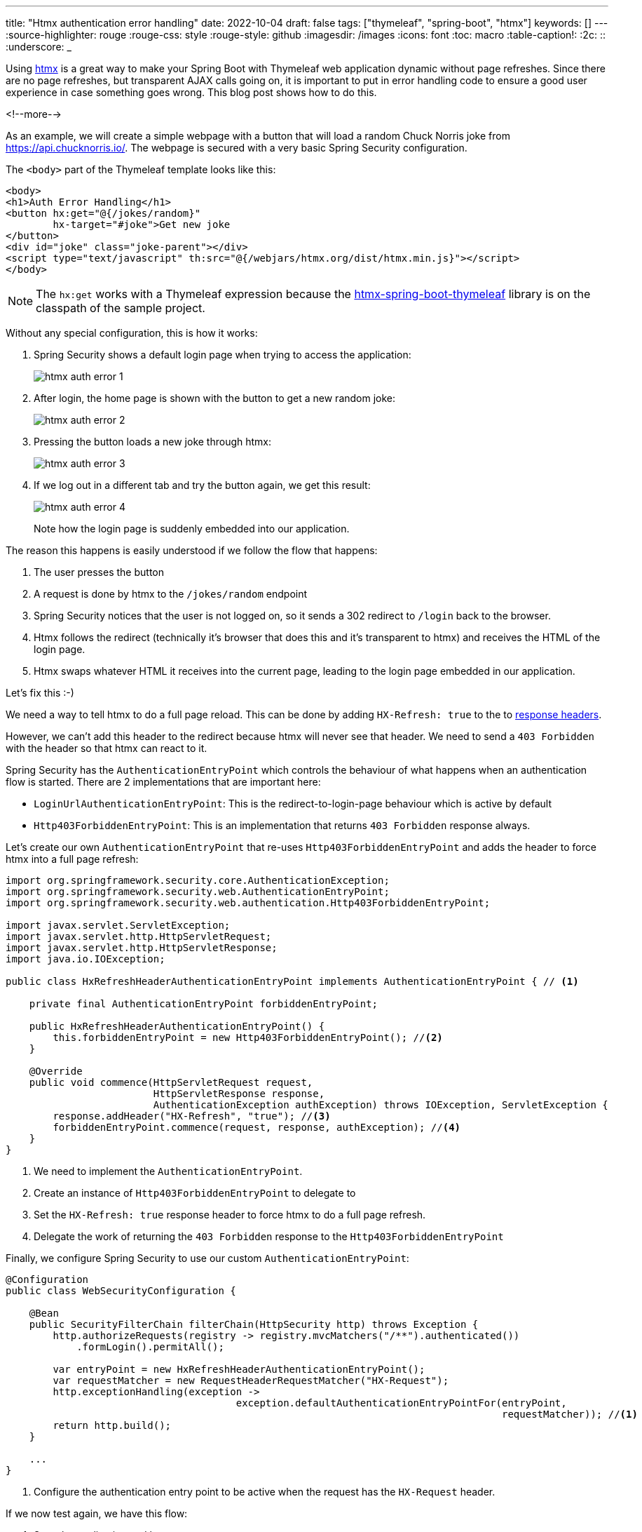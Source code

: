 ---
title: "Htmx authentication error handling"
date: 2022-10-04
draft: false
tags: ["thymeleaf", "spring-boot", "htmx"]
keywords: []
---
:source-highlighter: rouge
:rouge-css: style
:rouge-style: github
:imagesdir: /images
:icons: font
:toc: macro
:table-caption!:
:2c: ::
:underscore: _

Using https://htmx.org/[htmx] is a great way to make your Spring Boot with Thymeleaf web application dynamic without page refreshes.
Since there are no page refreshes, but transparent AJAX calls going on, it is important to put in error handling code to ensure a good user experience in case something goes wrong.
This blog post shows how to do this.

<!--more-->

As an example, we will create a simple webpage with a button that will load a random Chuck Norris joke from https://api.chucknorris.io/.
The webpage is secured with a very basic Spring Security configuration.

The `<body>` part of the Thymeleaf template looks like this:

[source,html]
----
<body>
<h1>Auth Error Handling</h1>
<button hx:get="@{/jokes/random}"
        hx-target="#joke">Get new joke
</button>
<div id="joke" class="joke-parent"></div>
<script type="text/javascript" th:src="@{/webjars/htmx.org/dist/htmx.min.js}"></script>
</body>
----

[NOTE]
====
The `hx:get` works with a Thymeleaf expression because the https://github.com/wimdeblauwe/htmx-spring-boot-thymeleaf[htmx-spring-boot-thymeleaf] library is on the classpath of the sample project.
====

Without any special configuration, this is how it works:

. Spring Security shows a default login page when trying to access the application:
+
image::{imagesdir}/2022/10/htmx-auth-error-1.png[align="left"]

. After login, the home page is shown with the button to get a new random joke:
+
image::{imagesdir}/2022/10/htmx-auth-error-2.png[align="left"]

. Pressing the button loads a new joke through htmx:
+
image::{imagesdir}/2022/10/htmx-auth-error-3.png[align="left"]

. If we log out in a different tab and try the button again, we get this result:
+
image::{imagesdir}/2022/10/htmx-auth-error-4.png[align="left"]
+
Note how the login page is suddenly embedded into our application.

The reason this happens is easily understood if we follow the flow that happens:

. The user presses the button
. A request is done by htmx to the `/jokes/random` endpoint
. Spring Security notices that the user is not logged on, so it sends a 302 redirect to `/login` back to the browser.
. Htmx follows the redirect (technically it's browser that does this and it's transparent to htmx) and receives the HTML of the login page.
. Htmx swaps whatever HTML it receives into the current page, leading to the login page embedded in our application.

Let's fix this :-)

We need a way to tell htmx to do a full page reload.
This can be done by adding `HX-Refresh: true` to the to https://htmx.org/reference/#response_headers[response headers].

However, we can't add this header to the redirect because htmx will never see that header. We need to send a `403 Forbidden` with the header so that htmx can react to it.

Spring Security has the `AuthenticationEntryPoint` which controls the behaviour of what happens when an authentication flow is started.
There are 2 implementations that are important here:

* `LoginUrlAuthenticationEntryPoint`: This is the redirect-to-login-page behaviour which is active by default
* `Http403ForbiddenEntryPoint`: This is an implementation that returns `403 Forbidden` response always.

Let's create our own `AuthenticationEntryPoint` that re-uses `Http403ForbiddenEntryPoint` and adds the header to force htmx into a full page refresh:

[source,java]
----
import org.springframework.security.core.AuthenticationException;
import org.springframework.security.web.AuthenticationEntryPoint;
import org.springframework.security.web.authentication.Http403ForbiddenEntryPoint;

import javax.servlet.ServletException;
import javax.servlet.http.HttpServletRequest;
import javax.servlet.http.HttpServletResponse;
import java.io.IOException;

public class HxRefreshHeaderAuthenticationEntryPoint implements AuthenticationEntryPoint { // <.>

    private final AuthenticationEntryPoint forbiddenEntryPoint;

    public HxRefreshHeaderAuthenticationEntryPoint() {
        this.forbiddenEntryPoint = new Http403ForbiddenEntryPoint(); //<.>
    }

    @Override
    public void commence(HttpServletRequest request,
                         HttpServletResponse response,
                         AuthenticationException authException) throws IOException, ServletException {
        response.addHeader("HX-Refresh", "true"); //<.>
        forbiddenEntryPoint.commence(request, response, authException); //<.>
    }
}
----
<.> We need to implement the `AuthenticationEntryPoint`.
<.> Create an instance of `Http403ForbiddenEntryPoint` to delegate to
<.> Set the `HX-Refresh: true` response header to force htmx to do a full page refresh.
<.> Delegate the work of returning the `403 Forbidden` response to the `Http403ForbiddenEntryPoint`

Finally, we configure Spring Security to use our custom `AuthenticationEntryPoint`:

[source,java]
----
@Configuration
public class WebSecurityConfiguration {

    @Bean
    public SecurityFilterChain filterChain(HttpSecurity http) throws Exception {
        http.authorizeRequests(registry -> registry.mvcMatchers("/**").authenticated())
            .formLogin().permitAll();

        var entryPoint = new HxRefreshHeaderAuthenticationEntryPoint();
        var requestMatcher = new RequestHeaderRequestMatcher("HX-Request");
        http.exceptionHandling(exception ->
                                       exception.defaultAuthenticationEntryPointFor(entryPoint,
                                                                                    requestMatcher)); //<.>
        return http.build();
    }

    ...
}
----
<.> Configure the authentication entry point to be active when the request has the `HX-Request` header.

If we now test again, we have this flow:

. Start the application and log on.
. Press the button to get a new joke, this should work fine.
. Open a new tab at http://localhost:8080/logout. The default logout page of Spring Security is shown. Confirm the logout.
. Go back to the first tab and press the button again.
. The htmx call will receive a 403 and will do a full page refresh, showing the login page again.

If we open Chrome Dev Tools, we can see this as well:

image::{imagesdir}/2022/10/htmx-auth-error-5.png[align="left"]

== Conclusion

This post showed how to properly handle authentication errors with Thymeleaf and htmx.

See https://github.com/wimdeblauwe/blog-example-code/tree/master/thymeleaf-htmx-auth-error-handling[thymeleaf-htmx-auth-error-handling] on GitHub for the full sources of this example.

If you have any questions or remarks, feel free to post a comment at https://github.com/wimdeblauwe/wimdeblauwe.com/discussions[GitHub discussions].
